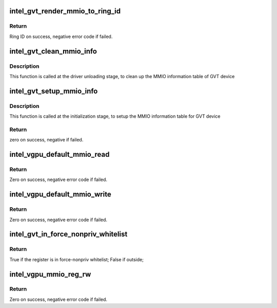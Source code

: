 .. -*- coding: utf-8; mode: rst -*-
.. src-file: drivers/gpu/drm/i915/gvt/handlers.c

.. _`intel_gvt_render_mmio_to_ring_id`:

intel_gvt_render_mmio_to_ring_id
================================

.. c:function:: int intel_gvt_render_mmio_to_ring_id(struct intel_gvt *gvt, unsigned int offset)

    convert a mmio offset into ring id

    :param struct intel_gvt \*gvt:
        a GVT device

    :param unsigned int offset:
        register offset

.. _`intel_gvt_render_mmio_to_ring_id.return`:

Return
------

Ring ID on success, negative error code if failed.

.. _`intel_gvt_clean_mmio_info`:

intel_gvt_clean_mmio_info
=========================

.. c:function:: void intel_gvt_clean_mmio_info(struct intel_gvt *gvt)

    clean up MMIO information table for GVT device

    :param struct intel_gvt \*gvt:
        GVT device

.. _`intel_gvt_clean_mmio_info.description`:

Description
-----------

This function is called at the driver unloading stage, to clean up the MMIO
information table of GVT device

.. _`intel_gvt_setup_mmio_info`:

intel_gvt_setup_mmio_info
=========================

.. c:function:: int intel_gvt_setup_mmio_info(struct intel_gvt *gvt)

    setup MMIO information table for GVT device

    :param struct intel_gvt \*gvt:
        GVT device

.. _`intel_gvt_setup_mmio_info.description`:

Description
-----------

This function is called at the initialization stage, to setup the MMIO
information table for GVT device

.. _`intel_gvt_setup_mmio_info.return`:

Return
------

zero on success, negative if failed.

.. _`intel_vgpu_default_mmio_read`:

intel_vgpu_default_mmio_read
============================

.. c:function:: int intel_vgpu_default_mmio_read(struct intel_vgpu *vgpu, unsigned int offset, void *p_data, unsigned int bytes)

    default MMIO read handler

    :param struct intel_vgpu \*vgpu:
        a vGPU

    :param unsigned int offset:
        access offset

    :param void \*p_data:
        data return buffer

    :param unsigned int bytes:
        access data length

.. _`intel_vgpu_default_mmio_read.return`:

Return
------

Zero on success, negative error code if failed.

.. _`intel_vgpu_default_mmio_write`:

intel_vgpu_default_mmio_write
=============================

.. c:function:: int intel_vgpu_default_mmio_write(struct intel_vgpu *vgpu, unsigned int offset, void *p_data, unsigned int bytes)

    default MMIO write handler

    :param struct intel_vgpu \*vgpu:
        a vGPU

    :param unsigned int offset:
        access offset

    :param void \*p_data:
        write data buffer

    :param unsigned int bytes:
        access data length

.. _`intel_vgpu_default_mmio_write.return`:

Return
------

Zero on success, negative error code if failed.

.. _`intel_gvt_in_force_nonpriv_whitelist`:

intel_gvt_in_force_nonpriv_whitelist
====================================

.. c:function:: bool intel_gvt_in_force_nonpriv_whitelist(struct intel_gvt *gvt, unsigned int offset)

    if a mmio is in whitelist to be force-nopriv register

    :param struct intel_gvt \*gvt:
        a GVT device

    :param unsigned int offset:
        register offset

.. _`intel_gvt_in_force_nonpriv_whitelist.return`:

Return
------

True if the register is in force-nonpriv whitelist;
False if outside;

.. _`intel_vgpu_mmio_reg_rw`:

intel_vgpu_mmio_reg_rw
======================

.. c:function:: int intel_vgpu_mmio_reg_rw(struct intel_vgpu *vgpu, unsigned int offset, void *pdata, unsigned int bytes, bool is_read)

    emulate tracked mmio registers

    :param struct intel_vgpu \*vgpu:
        a vGPU

    :param unsigned int offset:
        register offset

    :param void \*pdata:
        data buffer

    :param unsigned int bytes:
        data length

    :param bool is_read:
        *undescribed*

.. _`intel_vgpu_mmio_reg_rw.return`:

Return
------

Zero on success, negative error code if failed.

.. This file was automatic generated / don't edit.

